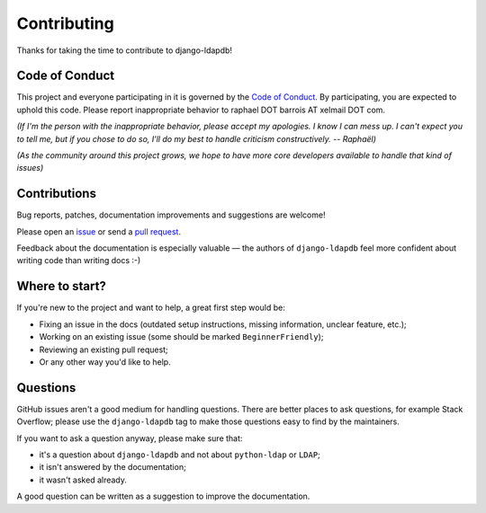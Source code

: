 Contributing
============

Thanks for taking the time to contribute to django-ldapdb!

Code of Conduct
---------------

This project and everyone participating in it is governed by the `Code of
Conduct`_. By participating, you are expected to uphold this code. Please
report inappropriate behavior to raphael DOT barrois AT xelmail DOT com.

.. _Code of Conduct: https://github.com/django-ldapdb/django-ldapdb/blob/master/CODE_OF_CONDUCT.md

*(If I'm the person with the inappropriate behavior, please accept my
apologies. I know I can mess up. I can't expect you to tell me, but if you
chose to do so, I'll do my best to handle criticism constructively.
-- Raphaël)*

*(As the community around this project grows, we hope to have more core
developers available to handle that kind of issues)*


Contributions
-------------

Bug reports, patches, documentation improvements and suggestions are welcome!

Please open an issue_ or send a `pull request`_.

Feedback about the documentation is especially valuable — the authors of
``django-ldapdb`` feel more confident about writing code than writing docs :-)

.. _issue: https://github.com/django-ldapdb/django-ldapdb/issues/new
.. _pull request: https://github.com/django-ldapdb/django-ldapdb/compare/


Where to start?
---------------

If you're new to the project and want to help, a great first step would be:

* Fixing an issue in the docs (outdated setup instructions, missing information,
  unclear feature, etc.);
* Working on an existing issue (some should be marked ``BeginnerFriendly``);
* Reviewing an existing pull request;
* Or any other way you'd like to help.


Questions
---------

GitHub issues aren't a good medium for handling questions. There are better
places to ask questions, for example Stack Overflow; please use the
``django-ldapdb`` tag to make those questions easy to find by the maintainers.

If you want to ask a question anyway, please make sure that:

- it's a question about ``django-ldapdb`` and not about ``python-ldap`` or ``LDAP``;
- it isn't answered by the documentation;
- it wasn't asked already.

A good question can be written as a suggestion to improve the documentation.
